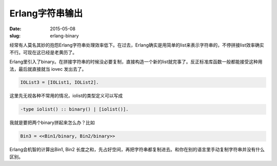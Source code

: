 ================
Erlang字符串输出
================

:date: 2015-05-08
:slug: erlang-binary


经常有人莫名其妙的抱怨Erlang字符串处理效率低下。在过去，Erlang确实是用简单的list来表示字符串的，不停拼接list效率确实不行。可现在这已经是老黄历了。

.. more

Erlang里引入了binary。在拼接字符串的时候没必要复制，直接构造一个新的list就完事了。反正标准库函数一般都能接受这种用法，最后就直接就当 iovec 发出去了。

.. code:: erlang

    IOList3 = [IOList1, IOList2].


这里先无视各种不常用的情况，iolist的类型定义可以写成


.. code:: erlang

    -type iolist() :: binary() | [iolist()].


我就是要把两个binary拼起来怎么办？比如


.. code:: erlang

    Bin3 = <<Bin1/binary, Bin2/binary>>


Erlang会机智的计算出Bin1, Bin2 长度之和，先占好空间，再把字符串都复制进去。和你在别的语言里手动复制字符串并没有什么区别。
